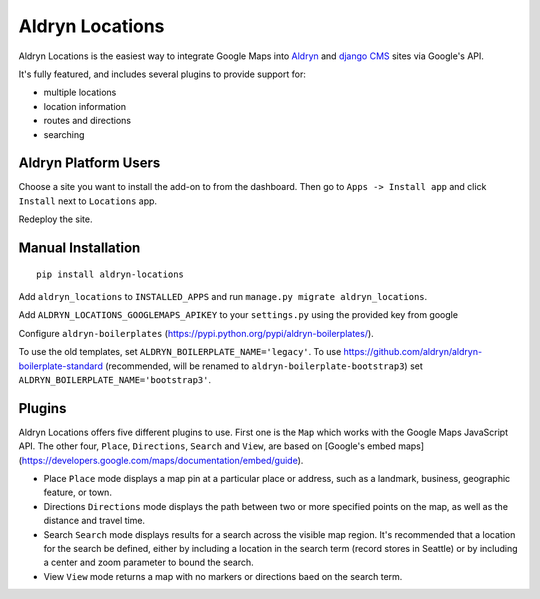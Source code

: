 Aldryn Locations
================

Aldryn Locations is the easiest way to integrate Google Maps into `Aldryn <http://aldryn.com>`_ and `django CMS
<http://django-cms>`_ sites via Google's API.

It's fully featured, and includes several plugins to provide support for:

* multiple locations
* location information
* routes and directions
* searching


Aldryn Platform Users
---------------------

Choose a site you want to install the add-on to from the dashboard. Then go to ``Apps -> Install app`` and click
``Install`` next to ``Locations`` app.

Redeploy the site.

Manual Installation
-------------------

::

    pip install aldryn-locations

Add ``aldryn_locations`` to ``INSTALLED_APPS`` and run ``manage.py migrate aldryn_locations``.

Add ``ALDRYN_LOCATIONS_GOOGLEMAPS_APIKEY`` to your ``settings.py`` using the provided key from google

Configure ``aldryn-boilerplates`` (https://pypi.python.org/pypi/aldryn-boilerplates/).

To use the old templates, set ``ALDRYN_BOILERPLATE_NAME='legacy'``.
To use https://github.com/aldryn/aldryn-boilerplate-standard (recommended, will be renamed to
``aldryn-boilerplate-bootstrap3``) set ``ALDRYN_BOILERPLATE_NAME='bootstrap3'``.


Plugins
-------
Aldryn Locations offers five different plugins to use. First one is the ``Map`` which works with the Google Maps JavaScript API. The other four, ``Place``, ``Directions``, ``Search`` and ``View``, are based on [Google's embed maps](https://developers.google.com/maps/documentation/embed/guide).

* Place
  ``Place`` mode displays a map pin at a particular place or address, such as a landmark, business, geographic feature, or town.

* Directions
  ``Directions`` mode displays the path between two or more specified points on the map, as well as the distance and travel time.

* Search
  ``Search`` mode displays results for a search across the visible map region. It's recommended that a location for the search be defined, either by including a location in the search term (record stores in Seattle) or by including a center and zoom parameter to bound the search.

* View
  ``View`` mode returns a map with no markers or directions baed on the search term.


